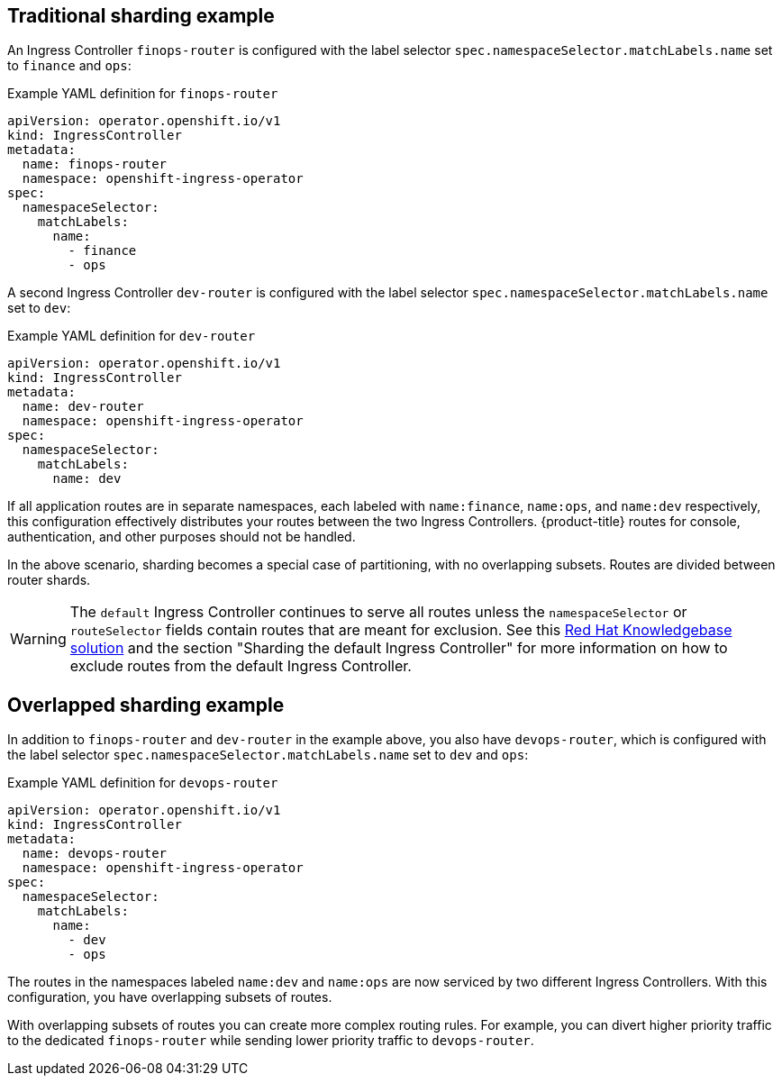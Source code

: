 // Module included in the following assemblies:
//
// * ingress/configuring-ingress-cluster-traffic-ingress-controller.adoc

:_mod-docs-content-type: REFERENCE
[id="nw-ingress-sharding-traditional_{context}"]
== Traditional sharding example

An Ingress Controller `finops-router` is configured with the label selector `spec.namespaceSelector.matchLabels.name` set to `finance` and `ops`:

.Example YAML definition for `finops-router`
[source,yaml]
----
apiVersion: operator.openshift.io/v1
kind: IngressController
metadata:
  name: finops-router
  namespace: openshift-ingress-operator
spec:
  namespaceSelector:
    matchLabels:
      name:
        - finance
        - ops
----

A second Ingress Controller `dev-router` is configured with the label selector `spec.namespaceSelector.matchLabels.name` set to `dev`:

.Example YAML definition for `dev-router`
[source,yaml]
----
apiVersion: operator.openshift.io/v1
kind: IngressController
metadata:
  name: dev-router
  namespace: openshift-ingress-operator
spec:
  namespaceSelector:
    matchLabels:
      name: dev
----

If all application routes are in separate namespaces, each labeled with `name:finance`, `name:ops`, and `name:dev` respectively, this configuration effectively distributes your routes between the two Ingress Controllers. {product-title} routes for console, authentication, and other purposes should not be handled.

In the above scenario, sharding becomes a special case of partitioning, with no overlapping subsets. Routes are divided between router shards.

[WARNING]
====
The `default` Ingress Controller continues to serve all routes unless the `namespaceSelector` or `routeSelector` fields contain routes that are meant for exclusion. See this link:https://access.redhat.com/solutions/5097511[Red Hat Knowledgebase solution] and the section "Sharding the default Ingress Controller" for more information on how to exclude routes from the default Ingress Controller.
====

== Overlapped sharding example

In addition to `finops-router` and `dev-router` in the example above, you also have `devops-router`, which is configured with the label selector `spec.namespaceSelector.matchLabels.name` set to `dev` and `ops`:

.Example YAML definition for `devops-router`
[source,yaml]
----
apiVersion: operator.openshift.io/v1
kind: IngressController
metadata:
  name: devops-router
  namespace: openshift-ingress-operator
spec:
  namespaceSelector:
    matchLabels:
      name:
        - dev
        - ops
----
The routes in the namespaces labeled `name:dev` and `name:ops` are now serviced by two different Ingress Controllers. With this configuration, you have overlapping subsets of routes.

With overlapping subsets of routes you can create more complex routing rules. For example, you can divert higher priority traffic to the dedicated `finops-router` while sending lower priority traffic to `devops-router`.
